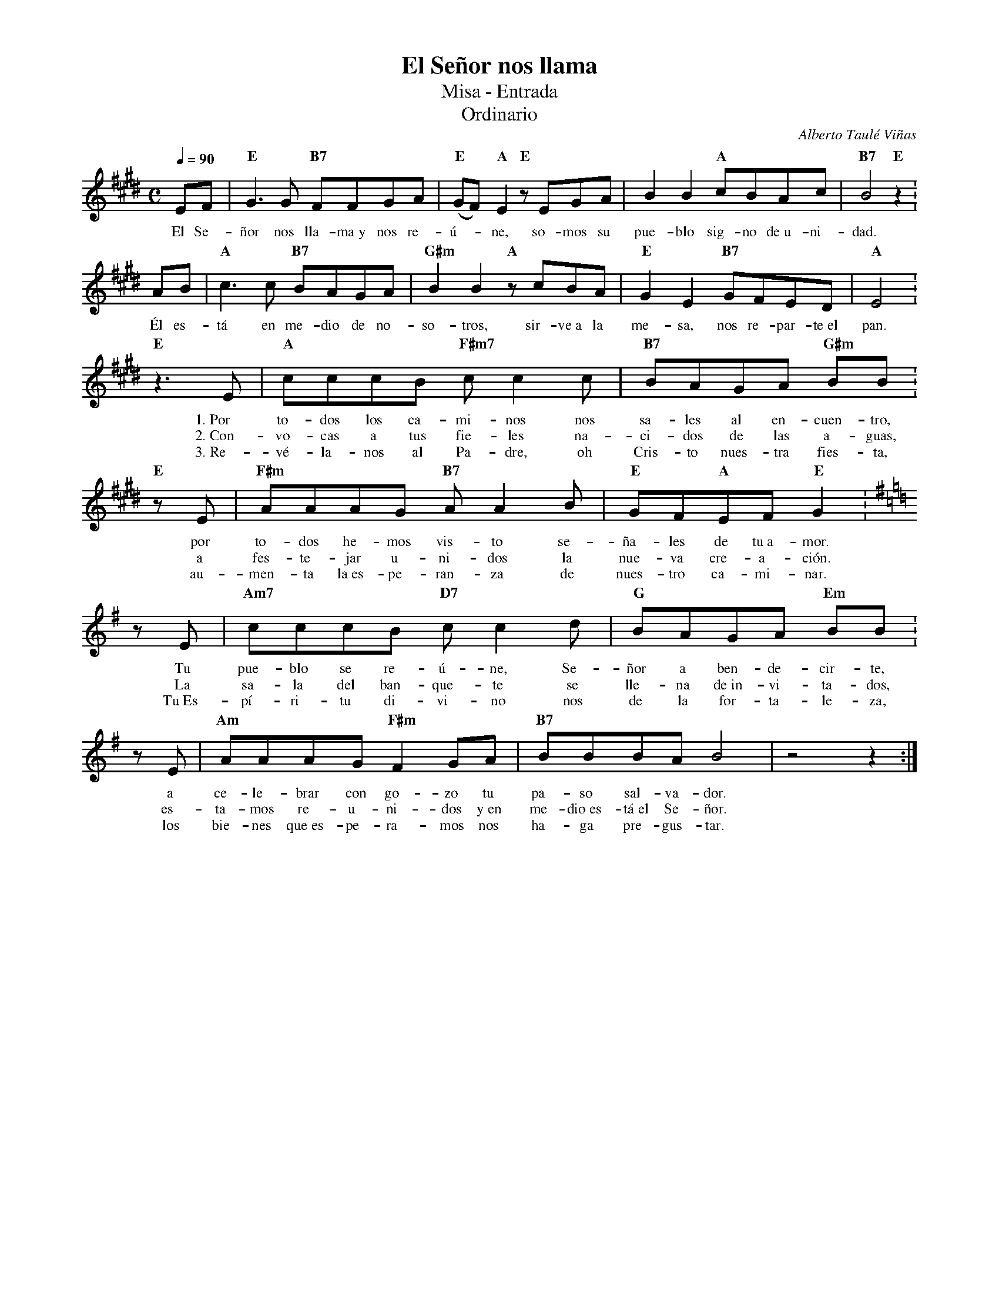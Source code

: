%abc-2.2
%%MIDI program 74
%%topspace 0
%%composerspace 0
%%titlefont RomanBold 20
%%vocalfont Roman 12
%%composerfont RomanItalic 12
%%gchordfont RomanBold 12
%%tempofont RomanBold 12
%leftmargin 0.8cm
%rightmargin 0.8cm

X:1
T:El Señor nos llama
T:Misa - Entrada
T:Ordinario
C:Alberto Taulé Viñas
S:
M:C
L:1/8
Q:1/4=90
K:E
%
    EF | "E"G3G "B7"FFGA | "E"(GF)"A"E2 "E"zEGA | B2B2 "A"cBAc | "B7"B4"E"z2 :
w: El Se-ñor nos lla-ma~y nos re-ú--ne, so-mos su pue-blo sig-no de~u-ni-dad.
     AB | "A"c3c "B7"BAGA | "G#m"B2B2 "A"zcBA | "E"G2E2 "B7"GFED | "A"E4 :
w: Él es-tá en me-dio de no-so-tros, sir-ve~a la me-sa, nos re-par-te~el pan.
    "E"z3 E | "A"cccB "F#m7"cc2c | "B7"BAGA "G#m"BB :
w: 1.~Por to-dos los ca-mi-nos nos sa-les al en-cuen-tro,
w: 2.~Con-vo-cas a tus fie-les na-ci-dos de las a-guas,
w: 3.~Re-vé-la-nos al Pa-dre, oh Cris-to nues-tra fies-ta,
    "E"zE | "F#m"AAAG "B7"AA2B | "E"GF"A"EF "E"G2 :
w: por to-dos he-mos vis-to se-ña-les de tu~a-mor.
w: a fes-te-jar u-ni-dos la nue-va cre-a-ción.
w: au-men-ta la~es-pe-ran-za de nues-tro ca-mi-nar.
    [K:Em]zE | "Am7"cccB "D7"cc2d | "G"BAGA "Em"BB :
w: Tu pue-blo se re-ú-ne, Se-ñor a ben-de-cir-te,
w: La sa-la del ban-que-te se lle-na de~in-vi-ta-dos,
w: Tu~Es-pí-ri-tu di-vi-no nos de la for-ta-le-za,
    zE | "Am"AAAG "F#m"F2GA | "B7"BBBA B4 | z4z2 :|
w: a ce-le-brar con go-zo tu pa-so sal-va-dor.
w: es-ta-mos re-u-ni-dos y~en me-dio~es-tá~el Se-ñor.
w: los bie-nes que~es-pe-ra-mos nos ha-ga pre-gus-tar.